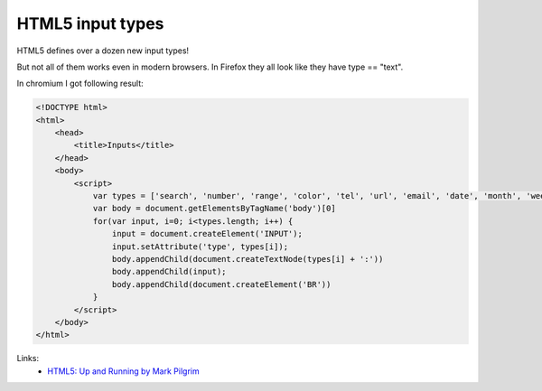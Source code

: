 HTML5 input types
=================

HTML5 defines over a dozen new input types!

But not all of them works even in modern browsers.
In Firefox they all look like they have type == "text".

In chromium I got following result:

.. image:: https://raw.githubusercontent.com/nanvel/blog/master/2013/02/html5inputs.png
    :width: 278px
    :alt: HTML5 inputs
    :align: left

.. code-block:: html

    <!DOCTYPE html>
    <html>
        <head>
            <title>Inputs</title>
        </head>
        <body>
            <script>
                var types = ['search', 'number', 'range', 'color', 'tel', 'url', 'email', 'date', 'month', 'week', 'time', 'datetime', 'datetime-local']
                var body = document.getElementsByTagName('body')[0]
                for(var input, i=0; i<types.length; i++) {
                    input = document.createElement('INPUT');
                    input.setAttribute('type', types[i]);
                    body.appendChild(document.createTextNode(types[i] + ':'))
                    body.appendChild(input);
                    body.appendChild(document.createElement('BR'))
                }
            </script>
        </body>
    </html>

Links:
    - `HTML5: Up and Running by Mark Pilgrim <http://shop.oreilly.com/product/9780596806033.do>`__

.. info::
    :tags: HTML5, JavaScript
    :place: Starobilsk, Ukraine
